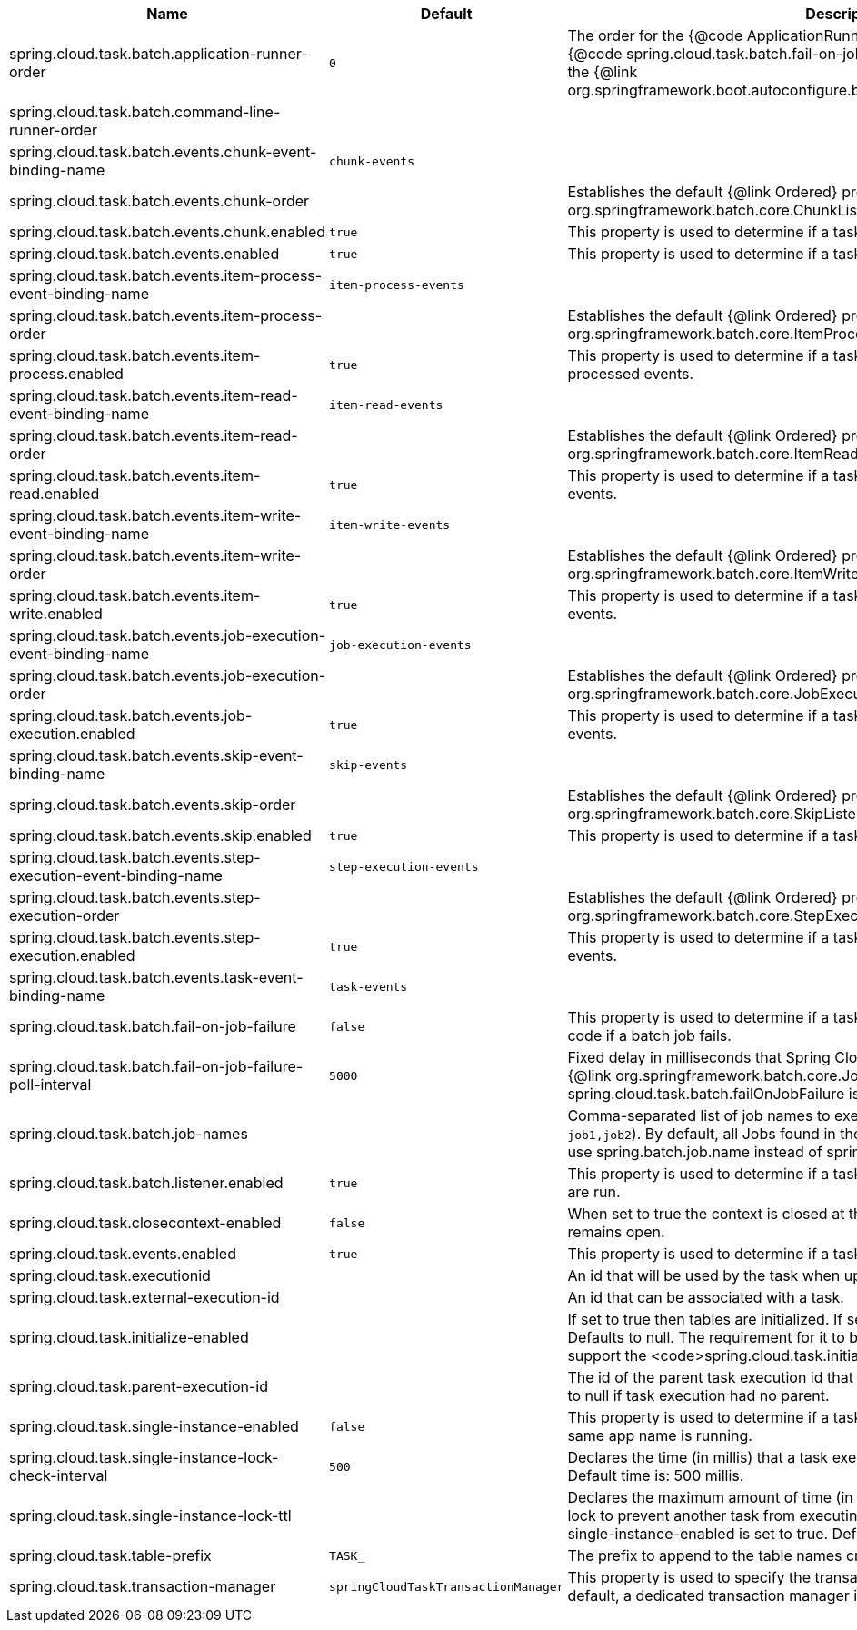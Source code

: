 |===
|Name | Default | Description

|spring.cloud.task.batch.application-runner-order | `+++0+++` | The order for the {@code ApplicationRunner} used to run batch jobs when {@code spring.cloud.task.batch.fail-on-job-failure=true}. Defaults to 0 (same as the {@link org.springframework.boot.autoconfigure.batch.JobLauncherApplicationRunner}).
|spring.cloud.task.batch.command-line-runner-order |  | 
|spring.cloud.task.batch.events.chunk-event-binding-name | `+++chunk-events+++` | 
|spring.cloud.task.batch.events.chunk-order |  | Establishes the default {@link Ordered} precedence for {@link org.springframework.batch.core.ChunkListener}.
|spring.cloud.task.batch.events.chunk.enabled | `+++true+++` | This property is used to determine if a task should listen for batch chunk events.
|spring.cloud.task.batch.events.enabled | `+++true+++` | This property is used to determine if a task should listen for batch events.
|spring.cloud.task.batch.events.item-process-event-binding-name | `+++item-process-events+++` | 
|spring.cloud.task.batch.events.item-process-order |  | Establishes the default {@link Ordered} precedence for {@link org.springframework.batch.core.ItemProcessListener}.
|spring.cloud.task.batch.events.item-process.enabled | `+++true+++` | This property is used to determine if a task should listen for batch item processed events.
|spring.cloud.task.batch.events.item-read-event-binding-name | `+++item-read-events+++` | 
|spring.cloud.task.batch.events.item-read-order |  | Establishes the default {@link Ordered} precedence for {@link org.springframework.batch.core.ItemReadListener}.
|spring.cloud.task.batch.events.item-read.enabled | `+++true+++` | This property is used to determine if a task should listen for batch item read events.
|spring.cloud.task.batch.events.item-write-event-binding-name | `+++item-write-events+++` | 
|spring.cloud.task.batch.events.item-write-order |  | Establishes the default {@link Ordered} precedence for {@link org.springframework.batch.core.ItemWriteListener}.
|spring.cloud.task.batch.events.item-write.enabled | `+++true+++` | This property is used to determine if a task should listen for batch item write events.
|spring.cloud.task.batch.events.job-execution-event-binding-name | `+++job-execution-events+++` | 
|spring.cloud.task.batch.events.job-execution-order |  | Establishes the default {@link Ordered} precedence for {@link org.springframework.batch.core.JobExecutionListener}.
|spring.cloud.task.batch.events.job-execution.enabled | `+++true+++` | This property is used to determine if a task should listen for batch job execution events.
|spring.cloud.task.batch.events.skip-event-binding-name | `+++skip-events+++` | 
|spring.cloud.task.batch.events.skip-order |  | Establishes the default {@link Ordered} precedence for {@link org.springframework.batch.core.SkipListener}.
|spring.cloud.task.batch.events.skip.enabled | `+++true+++` | This property is used to determine if a task should listen for batch skip events.
|spring.cloud.task.batch.events.step-execution-event-binding-name | `+++step-execution-events+++` | 
|spring.cloud.task.batch.events.step-execution-order |  | Establishes the default {@link Ordered} precedence for {@link org.springframework.batch.core.StepExecutionListener}.
|spring.cloud.task.batch.events.step-execution.enabled | `+++true+++` | This property is used to determine if a task should listen for batch step execution events.
|spring.cloud.task.batch.events.task-event-binding-name | `+++task-events+++` | 
|spring.cloud.task.batch.fail-on-job-failure | `+++false+++` | This property is used to determine if a task app should return with a non zero exit code if a batch job fails.
|spring.cloud.task.batch.fail-on-job-failure-poll-interval | `+++5000+++` | Fixed delay in milliseconds that Spring Cloud Task will wait when checking if {@link org.springframework.batch.core.JobExecution}s have completed, when spring.cloud.task.batch.failOnJobFailure is set to true. Defaults to 5000.
|spring.cloud.task.batch.job-names |  | Comma-separated list of job names to execute on startup (for instance, `job1,job2`). By default, all Jobs found in the context are executed. @deprecated use spring.batch.job.name instead of spring.cloud.task.batch.jobNames.
|spring.cloud.task.batch.listener.enabled | `+++true+++` | This property is used to determine if a task will be linked to the batch jobs that are run.
|spring.cloud.task.closecontext-enabled | `+++false+++` | When set to true the context is closed at the end of the task. Else the context remains open.
|spring.cloud.task.events.enabled | `+++true+++` | This property is used to determine if a task app should emit task events.
|spring.cloud.task.executionid |  | An id that will be used by the task when updating the task execution.
|spring.cloud.task.external-execution-id |  | An id that can be associated with a task.
|spring.cloud.task.initialize-enabled |  | If set to true then tables are initialized. If set to false tables are not initialized. Defaults to null. The requirement for it to be defaulted to null is so that we can support the <code>spring.cloud.task.initialize.enable</code> until it is removed.
|spring.cloud.task.parent-execution-id |  | The id of the parent task execution id that launched this task execution. Defaults to null if task execution had no parent.
|spring.cloud.task.single-instance-enabled | `+++false+++` | This property is used to determine if a task will execute if another task with the same app name is running.
|spring.cloud.task.single-instance-lock-check-interval | `+++500+++` | Declares the time (in millis) that a task execution will wait between checks. Default time is: 500 millis.
|spring.cloud.task.single-instance-lock-ttl |  | Declares the maximum amount of time (in millis) that a task execution can hold a lock to prevent another task from executing with a specific task name when the single-instance-enabled is set to true. Default time is: Integer.MAX_VALUE.
|spring.cloud.task.table-prefix | `+++TASK_+++` | The prefix to append to the table names created by Spring Cloud Task.
|spring.cloud.task.transaction-manager | `+++springCloudTaskTransactionManager+++` | This property is used to specify the transaction manager for TaskRepository. By default, a dedicated transaction manager is created by spring.

|===